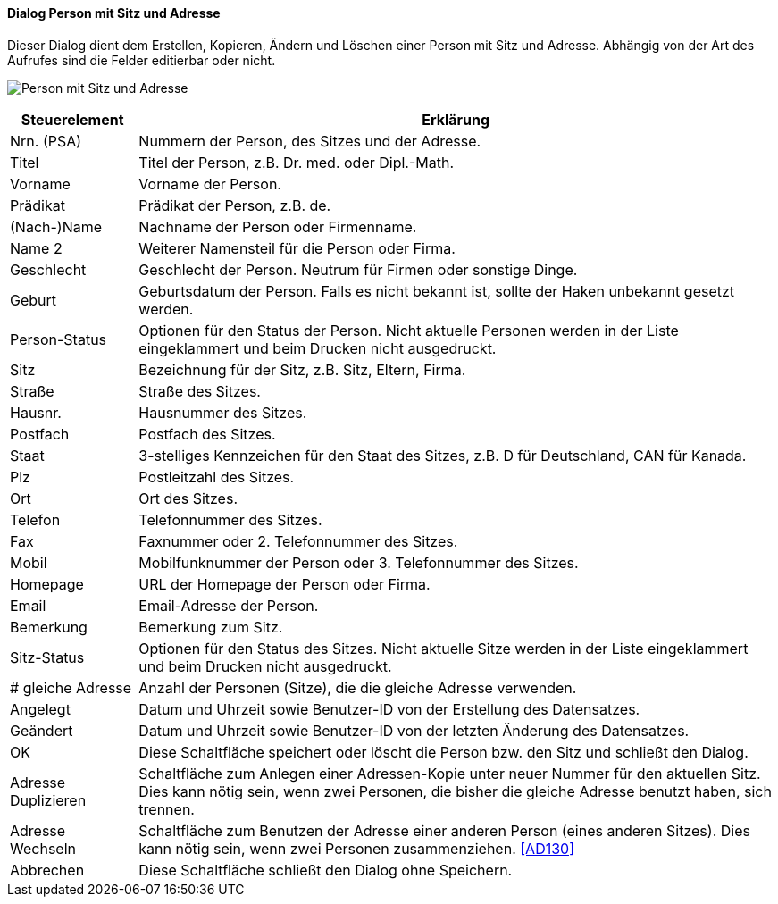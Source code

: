 :ad110-title: Person mit Sitz und Adresse
anchor:AD110[{ad110-title}]

==== Dialog {ad110-title}

Dieser Dialog dient dem Erstellen, Kopieren, Ändern und Löschen einer Person mit Sitz und Adresse.
Abhängig von der Art des Aufrufes sind die Felder editierbar oder nicht.

image:AD110.png[{ad110-title},title={ad110-title}]

[width="100%",cols="<1,<5",frame="all",options="header"]
|==========================
|Steuerelement|Erklärung
|Nrn. (PSA)   |Nummern der Person, des Sitzes und der Adresse.
|Titel        |Titel der Person, z.B. Dr. med. oder Dipl.-Math.
|Vorname      |Vorname der Person.
|Prädikat     |Prädikat der Person, z.B. de.
|(Nach-)Name  |Nachname der Person oder Firmenname.
|Name 2       |Weiterer Namensteil für die Person oder Firma.
|Geschlecht   |Geschlecht der Person. Neutrum für Firmen oder sonstige Dinge.
|Geburt       |Geburtsdatum der Person. Falls es nicht bekannt ist, sollte der Haken unbekannt gesetzt werden.
|Person-Status|Optionen für den Status der Person. Nicht aktuelle Personen werden in der Liste eingeklammert und beim Drucken nicht ausgedruckt.
|Sitz         |Bezeichnung für der Sitz, z.B. Sitz, Eltern, Firma.
|Straße       |Straße des Sitzes.
|Hausnr.      |Hausnummer des Sitzes.
|Postfach     |Postfach des Sitzes.
|Staat        |3-stelliges Kennzeichen für den Staat des Sitzes, z.B. D für Deutschland, CAN für Kanada.
|Plz          |Postleitzahl des Sitzes.
|Ort          |Ort des Sitzes.
|Telefon      |Telefonnummer des Sitzes.
|Fax          |Faxnummer oder 2. Telefonnummer des Sitzes.
|Mobil        |Mobilfunknummer der Person oder 3. Telefonnummer des Sitzes.
|Homepage     |URL der Homepage der Person oder Firma.
|Email        |Email-Adresse der Person.
|Bemerkung    |Bemerkung zum Sitz.
|Sitz-Status  |Optionen für den Status des Sitzes. Nicht aktuelle Sitze werden in der Liste eingeklammert und beim Drucken nicht ausgedruckt.
|# gleiche Adresse|Anzahl der Personen (Sitze), die die gleiche Adresse verwenden.
|Angelegt     |Datum und Uhrzeit sowie Benutzer-ID von der Erstellung des Datensatzes.
|Geändert     |Datum und Uhrzeit sowie Benutzer-ID von der letzten Änderung des Datensatzes.
|OK           |Diese Schaltfläche speichert oder löscht die Person bzw. den Sitz und schließt den Dialog.
|Adresse Duplizieren|Schaltfläche zum Anlegen einer Adressen-Kopie unter neuer Nummer für den aktuellen Sitz. Dies kann nötig sein, wenn zwei Personen, die bisher die gleiche Adresse benutzt haben, sich trennen.
|Adresse Wechseln|Schaltfläche zum Benutzen der Adresse einer anderen Person (eines anderen Sitzes). Dies kann nötig sein, wenn zwei Personen zusammenziehen. <<AD130>>
|Abbrechen    |Diese Schaltfläche schließt den Dialog ohne Speichern.
|==========================

